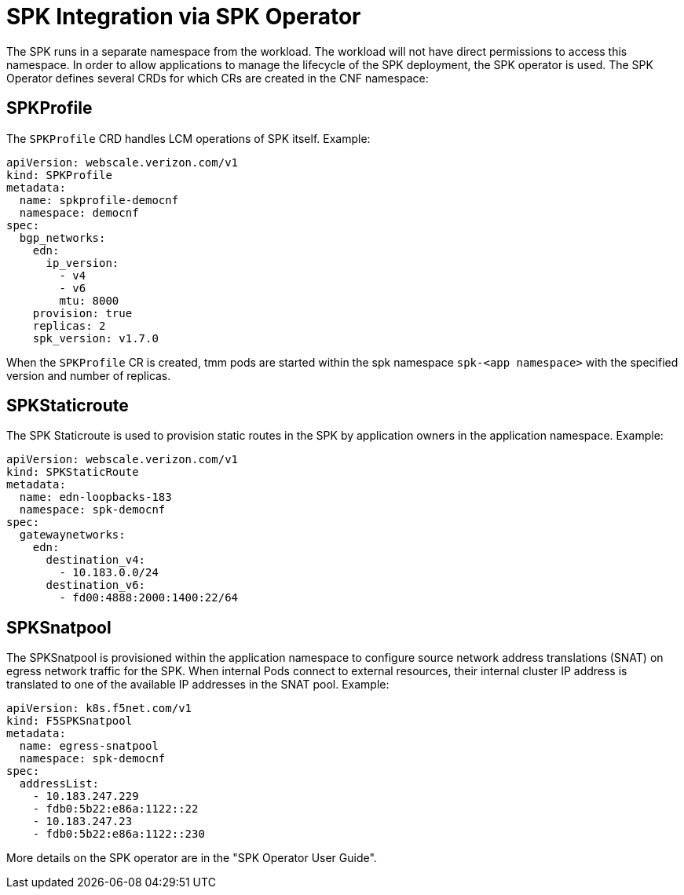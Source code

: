 [id="k8s-best-practices-spk-integration-via-spk-operator"]
[id="spk-integration-via-spk-operator"]
= SPK Integration via SPK Operator

The SPK runs in a separate namespace from the workload. The workload will not have direct permissions to access this namespace. In order to allow applications to manage the lifecycle of the SPK deployment, the SPK operator is used. The SPK Operator defines several CRDs for which CRs are created in the CNF namespace:

[id="cnf-best-practices-spkprofile"]
== SPKProfile
The `SPKProfile` CRD handles LCM operations of SPK itself. Example:

[source,yaml]
----
apiVersion: webscale.verizon.com/v1
kind: SPKProfile
metadata:
  name: spkprofile-democnf
  namespace: democnf
spec:
  bgp_networks:
    edn:
      ip_version:
        - v4
        - v6
        mtu: 8000
    provision: true
    replicas: 2
    spk_version: v1.7.0
----

When the `SPKProfile` CR is created, tmm pods are started within the spk namespace `spk-<app
namespace>` with the specified version and number of replicas.

[id="cnf-best-practices-spkstaticroute"]
== SPKStaticroute
The SPK Staticroute is used to provision static routes in the SPK by application owners in the
application namespace. Example:

[source,yaml]
----
apiVersion: webscale.verizon.com/v1
kind: SPKStaticRoute
metadata:
  name: edn-loopbacks-183
  namespace: spk-democnf
spec:
  gatewaynetworks:
    edn:
      destination_v4:
        - 10.183.0.0/24
      destination_v6:
        - fd00:4888:2000:1400:22/64
----

[id="cnf-best-practices-spksnatpool"]
== SPKSnatpool
The SPKSnatpool is provisioned within the application namespace to configure source network address translations (SNAT) on egress network traffic for the SPK. When internal Pods connect to external resources, their internal cluster IP address is translated to one of the available IP addresses in the SNAT pool. Example:

[source,yaml]
----
apiVersion: k8s.f5net.com/v1
kind: F5SPKSnatpool
metadata:
  name: egress-snatpool
  namespace: spk-democnf
spec:
  addressList:
    - 10.183.247.229
    - fdb0:5b22:e86a:1122::22
    - 10.183.247.23
    - fdb0:5b22:e86a:1122::230
----

More details on the SPK operator are in the "SPK Operator User Guide".
